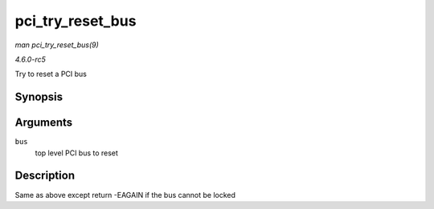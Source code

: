 .. -*- coding: utf-8; mode: rst -*-

.. _API-pci-try-reset-bus:

=================
pci_try_reset_bus
=================

*man pci_try_reset_bus(9)*

*4.6.0-rc5*

Try to reset a PCI bus


Synopsis
========

.. c:function:: int pci_try_reset_bus( struct pci_bus * bus )

Arguments
=========

``bus``
    top level PCI bus to reset


Description
===========

Same as above except return -EAGAIN if the bus cannot be locked


.. ------------------------------------------------------------------------------
.. This file was automatically converted from DocBook-XML with the dbxml
.. library (https://github.com/return42/sphkerneldoc). The origin XML comes
.. from the linux kernel, refer to:
..
.. * https://github.com/torvalds/linux/tree/master/Documentation/DocBook
.. ------------------------------------------------------------------------------
